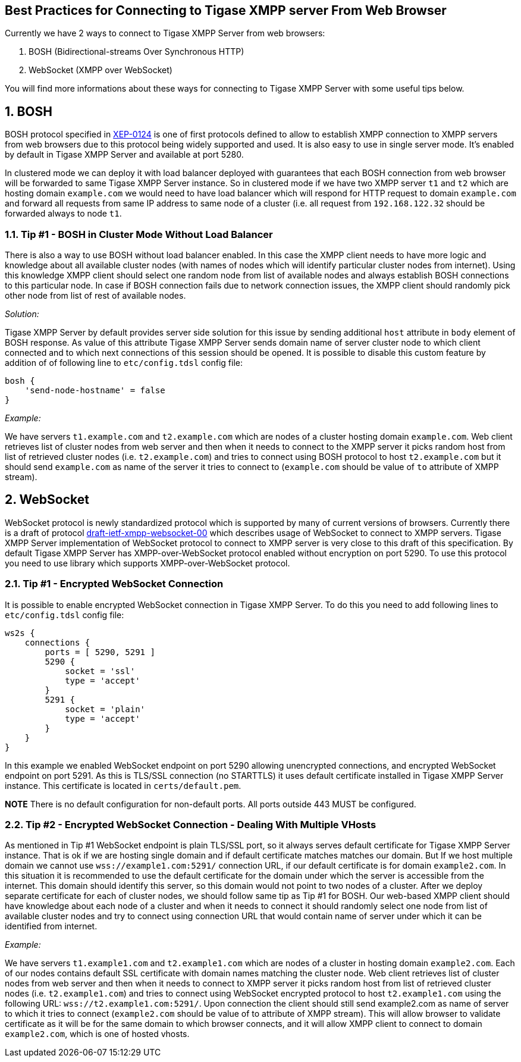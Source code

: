 [[bestWebPrax]]
== Best Practices for Connecting to Tigase XMPP server From Web Browser
:author: Andrzej Wojcik <andrzejw@tigase.org>
:version: v2.1, June 2017: Reformatted for v8.0.0.

:toc:
:numbered:
:website: http://tigase.net

Currently we have 2 ways to connect to Tigase XMPP Server from web browsers:

. BOSH (Bidirectional-streams Over Synchronous HTTP)
. WebSocket (XMPP over WebSocket)

You will find more informations about these ways for connecting to Tigase XMPP Server with some useful tips below.

== BOSH
BOSH protocol specified in link:http://xmpp.org/extensions/xep-0124.html[XEP-0124] is one of first protocols defined to allow to establish XMPP connection to XMPP servers from web browsers due to this protocol being widely supported and used. It is also easy to use in single server mode. It's enabled by default in Tigase XMPP Server and available at port 5280.

In clustered mode we can deploy it with load balancer deployed with guarantees that each BOSH connection from web browser will be forwarded to same Tigase XMPP Server instance. So in clustered mode if we have two XMPP server `t1` and `t2` which are hosting domain `example.com` we would need to have load balancer which will respond for HTTP request to domain `example.com` and forward all requests from same IP address to same node of a cluster (i.e. all request from `192.168.122.32` should be forwarded always to node `t1`.

[[tip_1_bosh_in_cluster_mode_without_load_balancer]]
=== Tip #1 - BOSH in Cluster Mode Without Load Balancer

There is also a way to use BOSH without load balancer enabled. In this case the XMPP client needs to have more logic and knowledge about all available cluster nodes (with names of nodes which will identify particular cluster nodes from internet). Using this knowledge XMPP client should select one random node from list of available nodes and always establish BOSH connections to this particular node. In case if BOSH connection fails due to network connection issues, the XMPP client should randomly pick other node from list of rest of available nodes.

_Solution:_

Tigase XMPP Server by default provides server side solution for this issue by sending additional `host` attribute in `body` element of BOSH response. As value of this attribute Tigase XMPP Server sends domain name of server cluster node to which client connected and to which next connections of this session should be opened.
It is possible to disable this custom feature by addition of of following line to `etc/config.tdsl` config file:

[source,dsl]
-----
bosh {
    'send-node-hostname' = false
}
-----

_Example:_

We have servers `t1.example.com` and `t2.example.com` which are nodes of a cluster hosting domain `example.com`. Web client retrieves list of cluster nodes from web server and then when it needs to connect to the XMPP server it picks random host from list of retrieved cluster nodes (i.e. `t2.example.com`) and tries to connect using BOSH protocol to host `t2.example.com` but it should send `example.com` as name of the server it tries to connect to (`example.com` should be value of `to` attribute of XMPP stream).

== WebSocket
WebSocket protocol is newly standardized protocol which is supported by many of current versions of browsers. Currently there is a draft of protocol link:https://datatracker.ietf.org/doc/draft-ietf-xmpp-websocket/[draft-ietf-xmpp-websocket-00] which describes usage of WebSocket to connect to XMPP servers. Tigase XMPP Server implementation of WebSocket protocol to connect to XMPP server is very close to this draft of this specification. By default Tigase XMPP Server has XMPP-over-WebSocket protocol enabled without encryption on port 5290. To use this protocol you need to use library which supports XMPP-over-WebSocket protocol.

=== Tip #1 - Encrypted WebSocket Connection

It is possible to enable encrypted WebSocket connection in Tigase XMPP Server. To do this you need to add following lines to `etc/config.tdsl` config file:
[source,dsl]
-----
ws2s {
    connections {
        ports = [ 5290, 5291 ]
        5290 {
            socket = 'ssl'
            type = 'accept'
        }
        5291 {
            socket = 'plain'
            type = 'accept'
        }
    }
}
-----
In this example we enabled WebSocket endpoint on port 5290 allowing unencrypted connections, and encrypted WebSocket endpoint on port 5291.
As this is TLS/SSL connection (no STARTTLS) it uses default certificate installed in Tigase XMPP Server instance. This certificate is located in `certs/default.pem`.

*NOTE* There is no default configuration for non-default ports.  All ports outside 443 MUST be configured.

=== Tip #2 - Encrypted WebSocket Connection - Dealing With Multiple VHosts
As mentioned in Tip #1 WebSocket endpoint is plain TLS/SSL port, so it always serves default certificate for Tigase XMPP Server instance. That is ok if we are hosting single domain and if default certificate matches matches our domain. But If we host multiple domain we cannot use `wss://example1.com:5291/` connection URL, if our default certificate is for domain `example2.com`. In this situation it is recommended to use the default certificate for the domain under which the server is accessible from the internet. This domain should identify this server, so this domain would not point to two nodes of a cluster. After we deploy separate certificate for each of cluster nodes, we should follow same tip as Tip #1 for BOSH. Our web-based XMPP client should have knowledge about each node of a cluster and when it needs to connect it should randomly select one node from list of available cluster nodes and try to connect using connection URL that would contain name of server under which it can be identified from internet.

_Example:_

We have servers `t1.example1.com` and `t2.example1.com` which are nodes of a cluster in hosting domain `example2.com`. Each of our nodes contains default SSL certificate with domain names matching the cluster node. Web client retrieves list of cluster nodes from web server and then when it needs to connect to XMPP server it picks random host from list of retrieved cluster nodes (i.e. `t2.example1.com`) and tries to connect using WebSocket encrypted protocol to host `t2.example1.com` using the following URL: `wss://t2.example1.com:5291/`. Upon connection the client should still send example2.com as name of server to which it tries to connect (`example2.com` should be value of to attribute of XMPP stream). This will allow browser to validate certificate as it will be for the same domain to which browser connects, and it will allow XMPP client to connect to domain `example2.com`, which is one of hosted vhosts.
